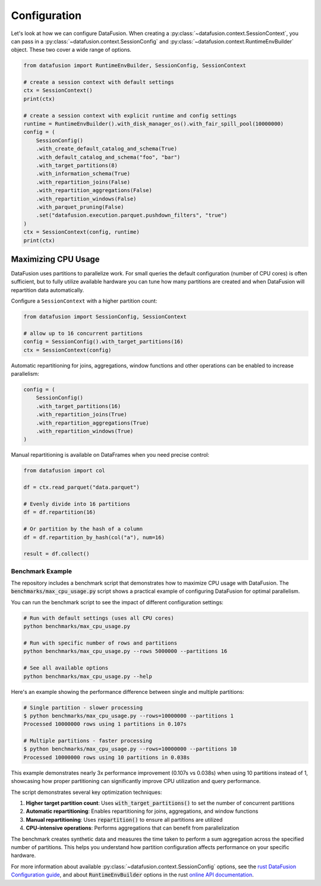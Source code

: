 .. Licensed to the Apache Software Foundation (ASF) under one
.. or more contributor license agreements.  See the NOTICE file
.. distributed with this work for additional information
.. regarding copyright ownership.  The ASF licenses this file
.. to you under the Apache License, Version 2.0 (the
.. "License"); you may not use this file except in compliance
.. with the License.  You may obtain a copy of the License at

..   http://www.apache.org/licenses/LICENSE-2.0

.. Unless required by applicable law or agreed to in writing,
.. software distributed under the License is distributed on an
.. "AS IS" BASIS, WITHOUT WARRANTIES OR CONDITIONS OF ANY
.. KIND, either express or implied.  See the License for the
.. specific language governing permissions and limitations
.. under the License.

Configuration
=============

Let's look at how we can configure DataFusion. When creating a :py:class:`~datafusion.context.SessionContext`, you can pass in
a :py:class:`~datafusion.context.SessionConfig` and :py:class:`~datafusion.context.RuntimeEnvBuilder` object. These two cover a wide range of options.

.. code-block:: python

    from datafusion import RuntimeEnvBuilder, SessionConfig, SessionContext

    # create a session context with default settings
    ctx = SessionContext()
    print(ctx)

    # create a session context with explicit runtime and config settings
    runtime = RuntimeEnvBuilder().with_disk_manager_os().with_fair_spill_pool(10000000)
    config = (
        SessionConfig()
        .with_create_default_catalog_and_schema(True)
        .with_default_catalog_and_schema("foo", "bar")
        .with_target_partitions(8)
        .with_information_schema(True)
        .with_repartition_joins(False)
        .with_repartition_aggregations(False)
        .with_repartition_windows(False)
        .with_parquet_pruning(False)
        .set("datafusion.execution.parquet.pushdown_filters", "true")
    )
    ctx = SessionContext(config, runtime)
    print(ctx)

Maximizing CPU Usage
--------------------

DataFusion uses partitions to parallelize work. For small queries the
default configuration (number of CPU cores) is often sufficient, but to
fully utilize available hardware you can tune how many partitions are
created and when DataFusion will repartition data automatically.

Configure a ``SessionContext`` with a higher partition count:

.. code-block:: python

    from datafusion import SessionConfig, SessionContext

    # allow up to 16 concurrent partitions
    config = SessionConfig().with_target_partitions(16)
    ctx = SessionContext(config)

Automatic repartitioning for joins, aggregations, window functions and
other operations can be enabled to increase parallelism:

.. code-block:: python

    config = (
        SessionConfig()
        .with_target_partitions(16)
        .with_repartition_joins(True)
        .with_repartition_aggregations(True)
        .with_repartition_windows(True)
    )

Manual repartitioning is available on DataFrames when you need precise
control:

.. code-block:: python

    from datafusion import col

    df = ctx.read_parquet("data.parquet")

    # Evenly divide into 16 partitions
    df = df.repartition(16)

    # Or partition by the hash of a column
    df = df.repartition_by_hash(col("a"), num=16)

    result = df.collect()


Benchmark Example
^^^^^^^^^^^^^^^^^

The repository includes a benchmark script that demonstrates how to maximize CPU usage
with DataFusion. The :code:`benchmarks/max_cpu_usage.py` script shows a practical example
of configuring DataFusion for optimal parallelism.

You can run the benchmark script to see the impact of different configuration settings:

.. code-block:: bash

    # Run with default settings (uses all CPU cores)
    python benchmarks/max_cpu_usage.py

    # Run with specific number of rows and partitions
    python benchmarks/max_cpu_usage.py --rows 5000000 --partitions 16

    # See all available options
    python benchmarks/max_cpu_usage.py --help

Here's an example showing the performance difference between single and multiple partitions:

.. code-block:: bash

    # Single partition - slower processing
    $ python benchmarks/max_cpu_usage.py --rows=10000000 --partitions 1
    Processed 10000000 rows using 1 partitions in 0.107s

    # Multiple partitions - faster processing
    $ python benchmarks/max_cpu_usage.py --rows=10000000 --partitions 10
    Processed 10000000 rows using 10 partitions in 0.038s

This example demonstrates nearly 3x performance improvement (0.107s vs 0.038s) when using 
10 partitions instead of 1, showcasing how proper partitioning can significantly improve 
CPU utilization and query performance.

The script demonstrates several key optimization techniques:

1. **Higher target partition count**: Uses :code:`with_target_partitions()` to set the number of concurrent partitions
2. **Automatic repartitioning**: Enables repartitioning for joins, aggregations, and window functions
3. **Manual repartitioning**: Uses :code:`repartition()` to ensure all partitions are utilized
4. **CPU-intensive operations**: Performs aggregations that can benefit from parallelization

The benchmark creates synthetic data and measures the time taken to perform a sum aggregation
across the specified number of partitions. This helps you understand how partition configuration
affects performance on your specific hardware.

For more information about available :py:class:`~datafusion.context.SessionConfig` options, see the `rust DataFusion Configuration guide <https://arrow.apache.org/datafusion/user-guide/configs.html>`_,
and about :code:`RuntimeEnvBuilder` options in the rust `online API documentation <https://docs.rs/datafusion/latest/datafusion/execution/runtime_env/struct.RuntimeEnvBuilder.html>`_.
